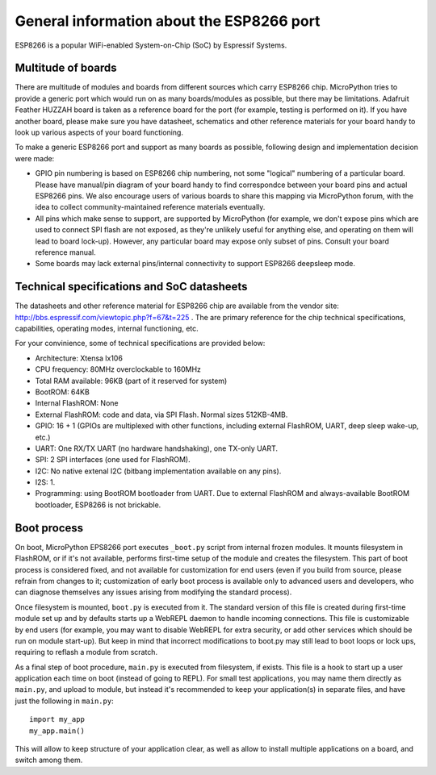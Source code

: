 General information about the ESP8266 port
==========================================

ESP8266 is a popular WiFi-enabled System-on-Chip (SoC) by Espressif Systems.

Multitude of boards
-------------------

There are multitude of modules and boards from different sources which carry
ESP8266 chip. MicroPython tries to provide a generic port which would run on
as many boards/modules as possible, but there may be limitations. Adafruit
Feather HUZZAH board is taken as a reference board for the port (for example,
testing is performed on it). If you have another board, please make sure you
have datasheet, schematics and other reference materials for your board
handy to look up various aspects of your board functioning.

To make a generic ESP8266 port and support as many boards as possible,
following design and implementation decision were made:

* GPIO pin numbering is based on ESP8266 chip numbering, not some "logical"
  numbering of a particular board. Please have manual/pin diagram of your board
  handy to find correspondce between your board pins and actual ESP8266 pins.
  We also encourage users of various boards to share this mapping via MicroPython
  forum, with the idea to collect community-maintained reference materials
  eventually.
* All pins which make sense to support, are supported by MicroPython
  (for example, we don't expose pins which are used to connect SPI flash
  are not exposed, as they're unlikely useful for anything else, and
  operating on them will lead to board lock-up). However, any particular
  board may expose only subset of pins. Consult your board reference manual.
* Some boards may lack external pins/internal connectivity to support
  ESP8266 deepsleep mode.


Technical specifications and SoC datasheets
-------------------------------------------

The datasheets and other reference material for ESP8266 chip are available
from the vendor site: http://bbs.espressif.com/viewtopic.php?f=67&t=225 .
The are primary reference for the chip technical specifications, capabilities,
operating modes, internal functioning, etc.

For your convinience, some of technical specifications are provided below:

* Architecture: Xtensa lx106
* CPU frequency: 80MHz overclockable to 160MHz
* Total RAM available: 96KB (part of it reserved for system)
* BootROM: 64KB
* Internal FlashROM: None
* External FlashROM: code and data, via SPI Flash. Normal sizes 512KB-4MB.
* GPIO: 16 + 1 (GPIOs are multiplexed with other functions, including
  external FlashROM, UART, deep sleep wake-up, etc.)
* UART: One RX/TX UART (no hardware handshaking), one TX-only UART.
* SPI: 2 SPI interfaces (one used for FlashROM).
* I2C: No native extenal I2C (bitbang implementation available on any pins).
* I2S: 1.
* Programming: using BootROM bootloader from UART. Due to external FlashROM
  and always-available BootROM bootloader, ESP8266 is not brickable.


Boot process
------------

On boot, MicroPython EPS8266 port executes ``_boot.py`` script from internal
frozen modules. It mounts filesystem in FlashROM, or if it's not available,
performs first-time setup of the module and creates the filesystem. This
part of boot process is considered fixed, and not available for customization
for end users (even if you build from source, please refrain from changes to
it; customization of early boot process is available only to advanced users
and developers, who can diagnose themselves any issues arising from
modifying the standard process).

Once filesystem is mounted, ``boot.py`` is executed from it. The standard
version of this file is created during first-time module set up and by
defaults starts up a WebREPL daemon to handle incoming connections. This
file is customizable by end users (for example, you may want to disable
WebREPL for extra security, or add other services which should be run on
module start-up). But keep in mind that incorrect modifications to boot.py
may still lead to boot loops or lock ups, requiring to reflash a module
from scratch.

As a final step of boot procedure, ``main.py`` is executed from filesystem,
if exists. This file is a hook to start up a user application each time
on boot (instead of going to REPL). For small test applications, you may
name them directly as ``main.py``, and upload to module, but instead it's
recommended to keep your application(s) in separate files, and have just
the following in ``main.py``::

    import my_app
    my_app.main()

This will allow to keep structure of your application clear, as well as
allow to install multiple applications on a board, and switch among them.
